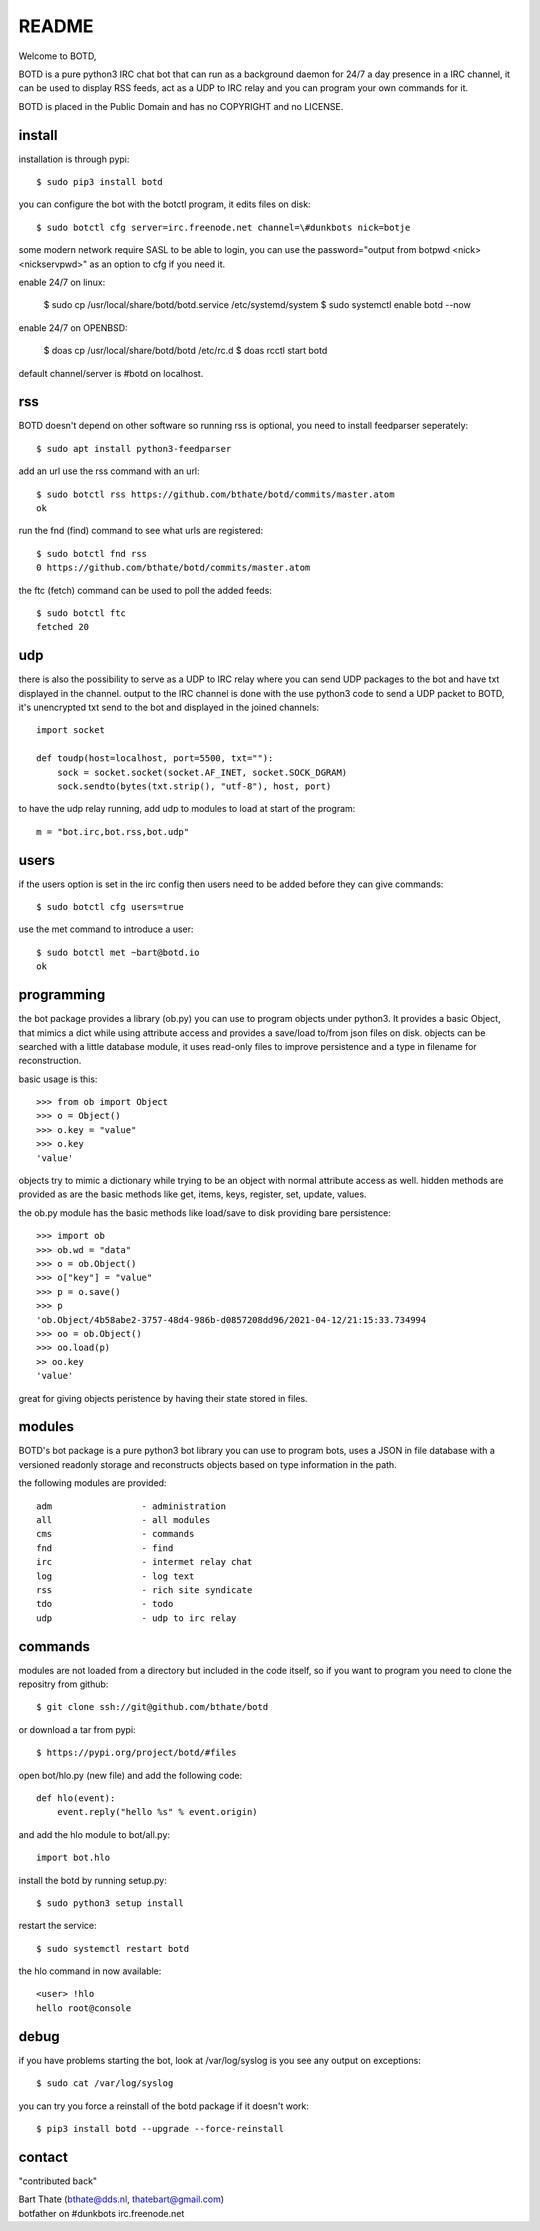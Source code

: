 README
######

Welcome to BOTD,

BOTD is a pure python3 IRC chat bot that can run as a background daemon
for 24/7 a day presence in a IRC channel, it can be used to display RSS feeds,
act as a UDP to IRC relay and you can program your own commands for it.

BOTD is placed in the Public Domain and has no COPYRIGHT and no LICENSE.

install
=======

installation is through pypi::

 $ sudo pip3 install botd 

you can configure the bot with the botctl program, it edits files on disk::

 $ sudo botctl cfg server=irc.freenode.net channel=\#dunkbots nick=botje

some modern network require SASL to be able to login, you can use the
password="output from botpwd <nick> <nickservpwd>" as an option to cfg
if you need it.

enable 24/7 on linux:

 $ sudo cp /usr/local/share/botd/botd.service /etc/systemd/system
 $ sudo systemctl enable botd --now

enable 24/7 on OPENBSD:

 $ doas cp /usr/local/share/botd/botd /etc/rc.d
 $ doas rcctl start botd

default channel/server is #botd on localhost.

rss
===

BOTD doesn't depend on other software so running rss is optional, you need
to install feedparser seperately::

 $ sudo apt install python3-feedparser

add an url use the rss command with an url::

 $ sudo botctl rss https://github.com/bthate/botd/commits/master.atom
 ok

run the fnd (find) command to see what urls are registered::

 $ sudo botctl fnd rss
 0 https://github.com/bthate/botd/commits/master.atom

the ftc (fetch) command can be used to poll the added feeds::

 $ sudo botctl ftc
 fetched 20

udp
===

there is also the possibility to serve as a UDP to IRC relay where you
can send UDP packages to the bot and have txt displayed in the channel.
output to the IRC channel is done with the use python3 code to send a UDP
packet to BOTD, it's unencrypted txt send to the bot and displayed in the
joined channels::

 import socket

 def toudp(host=localhost, port=5500, txt=""):
     sock = socket.socket(socket.AF_INET, socket.SOCK_DGRAM)
     sock.sendto(bytes(txt.strip(), "utf-8"), host, port)

to have the udp relay running, add udp to modules to load at start of the
program::

 m = "bot.irc,bot.rss,bot.udp"

users
=====

if the users option is set in the irc config then users need to be added 
before they can give commands::

 $ sudo botctl cfg users=true 

use the met command to introduce a user::

 $ sudo botctl met ~bart@botd.io
 ok

programming
===========

the bot package provides a library (ob.py) you can use to program objects 
under python3. It provides a basic Object, that mimics a dict while using 
attribute access and provides a save/load to/from json files on disk. objects
can be searched with a little database module, it uses read-only files to
improve persistence and a type in filename for reconstruction.

basic usage is this::

 >>> from ob import Object
 >>> o = Object()
 >>> o.key = "value"
 >>> o.key
 'value'

objects try to mimic a dictionary while trying to be an object with normal
attribute access as well. hidden methods are provided as are the basic
methods like get, items, keys, register, set, update, values.

the ob.py module has the basic methods like load/save to disk providing bare
persistence::

 >>> import ob
 >>> ob.wd = "data"
 >>> o = ob.Object()
 >>> o["key"] = "value"
 >>> p = o.save()
 >>> p
 'ob.Object/4b58abe2-3757-48d4-986b-d0857208dd96/2021-04-12/21:15:33.734994
 >>> oo = ob.Object()
 >>> oo.load(p)
 >> oo.key
 'value'

great for giving objects peristence by having their state stored in files.

modules
=======

BOTD's bot package is a pure python3 bot library you can use to program 
bots, uses a JSON in file database with a versioned readonly storage and
reconstructs objects based on type information in the path.

the following modules are provided::

    adm			- administration
    all			- all modules
    cms			- commands
    fnd			- find
    irc			- intermet relay chat
    log			- log text
    rss			- rich site syndicate 
    tdo			- todo
    udp			- udp to irc relay

commands
========

modules are not loaded from a directory but included in the code itself, so
if you want to program you need to clone the repositry from github::

 $ git clone ssh://git@github.com/bthate/botd

or download a tar from pypi::

 $ https://pypi.org/project/botd/#files

open bot/hlo.py (new file) and add the following code::

    def hlo(event):
        event.reply("hello %s" % event.origin)

and add the hlo module to bot/all.py::

   import bot.hlo

install the botd by running setup.py::

 $ sudo python3 setup install

restart the service::

 $ sudo systemctl restart botd

the hlo command in now available::

 <user> !hlo
 hello root@console

debug
=====

if you have problems starting the bot, look at /var/log/syslog is you see
any output on exceptions::

 $ sudo cat /var/log/syslog

you can try you force a reinstall of the botd package if it doesn't work::

 $ pip3 install botd --upgrade --force-reinstall


contact
=======

"contributed back"

| Bart Thate (bthate@dds.nl, thatebart@gmail.com)
| botfather on #dunkbots irc.freenode.net
